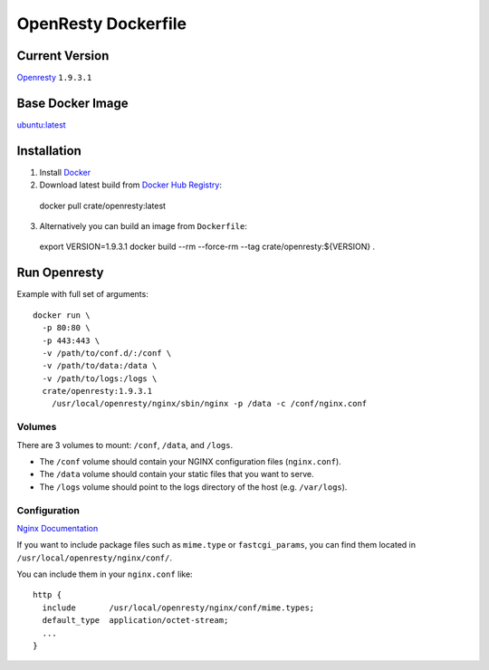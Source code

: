 ====================
OpenResty Dockerfile
====================

Current Version
===============

Openresty_ ``1.9.3.1``

Base Docker Image
=================

`ubuntu:latest`_

Installation
============

1. Install Docker_

2. Download latest build from `Docker Hub Registry`_::

  docker pull crate/openresty:latest

3. Alternatively you can build an image from ``Dockerfile``::

  export VERSION=1.9.3.1
  docker build --rm --force-rm --tag crate/openresty:${VERSION} .

Run Openresty
=============

Example with full set of arguments::

  docker run \
    -p 80:80 \
    -p 443:443 \
    -v /path/to/conf.d/:/conf \
    -v /path/to/data:/data \
    -v /path/to/logs:/logs \
    crate/openresty:1.9.3.1
      /usr/local/openresty/nginx/sbin/nginx -p /data -c /conf/nginx.conf

Volumes
-------

There are 3 volumes to mount: ``/conf``, ``/data``, and ``/logs``.

* The ``/conf`` volume should contain your NGINX configuration files (``nginx.conf``).
* The ``/data`` volume should contain your static files that you want to serve.
* The ``/logs`` volume should point to the logs directory of the host  (e.g. ``/var/logs``).


Configuration
--------------

`Nginx Documentation`_

If you want to include package files such as ``mime.type`` or ``fastcgi_params``,
you can find them located in ``/usr/local/openresty/nginx/conf/``.

You can include them in your ``nginx.conf`` like::

  http {
    include       /usr/local/openresty/nginx/conf/mime.types;
    default_type  application/octet-stream;
    ...
  }


.. _Docker: https://docker.com
.. _Docker Hub Registry: https://registry.hub.docker.com
.. _Openresty: http://openresty.org/
.. _`ubuntu:latest`: https://hub.docker.com/_/ubuntu/
.. _Nginx Documentation: http://nginx.org/en/docs/

